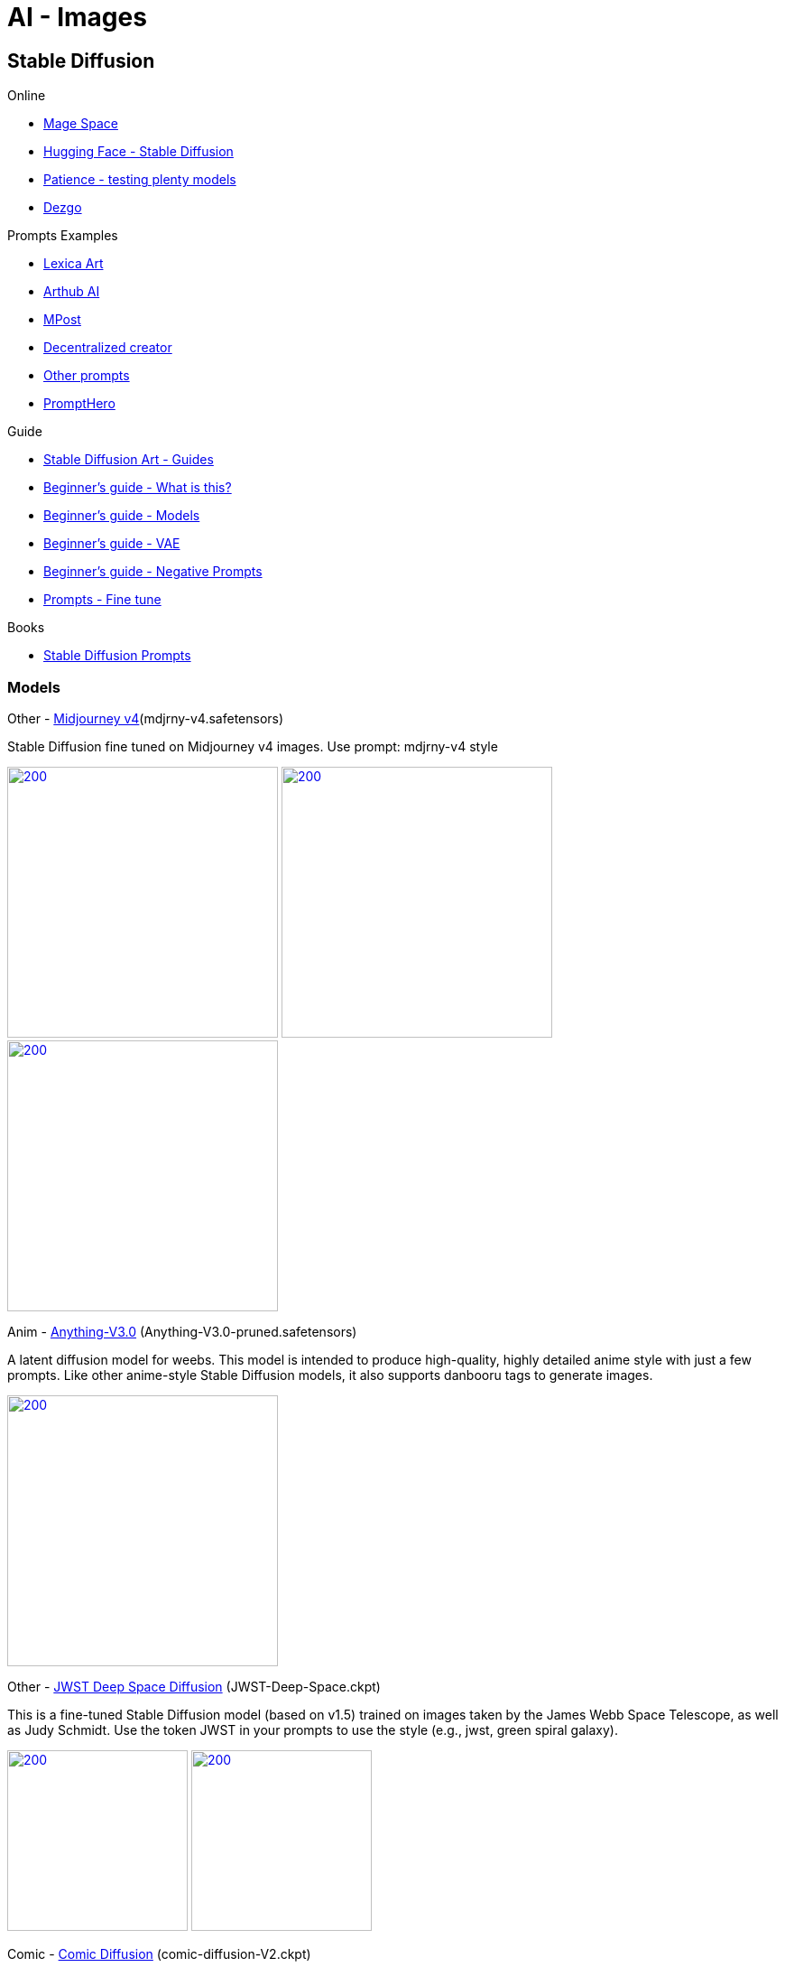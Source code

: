 = AI - Images

== Stable Diffusion

.Online
* link:https://www.mage.space/[Mage Space]
* link:https://huggingface.co/spaces/stabilityai/stable-diffusion[Hugging Face - Stable Diffusion]
* link:https://www.patience.ai/[Patience - testing plenty models]
* link:https://dezgo.com/[Dezgo]

.Prompts Examples
* link:https://lexica.art/[Lexica Art]
* link:https://arthub.ai/community[Arthub AI]
* link:https://mpost.io/best-100-stable-diffusion-prompts-the-most-beautiful-ai-text-to-image-prompts/[MPost]
* link:https://decentralizedcreator.com/best-stable-diffusion-anime-prompts/[Decentralized creator]
* link:https://stablediffusion.fr/prompts[Other prompts]
* link:https://prompthero.com/[PromptHero]

.Guide
* link:https://stable-diffusion-art.com/[Stable Diffusion Art - Guides]
* link:https://stable-diffusion-art.com/beginners-guide/[Beginner's guide - What is this?]
* link:https://stable-diffusion-art.com/models/[Beginner's guide - Models]
* link:https://stable-diffusion-art.com/how-to-use-vae/[Beginner's guide - VAE]
* link:https://stable-diffusion-art.com/how-to-use-negative-prompts/[Beginner's guide - Negative Prompts]
* link:https://stable-diffusion-art.com/fine-tune-your-ai-images-with-these-simple-prompting-techniques[Prompts - Fine tune]

.Books
* link:https://cdn.openart.ai/assets/Stable%20Diffusion%20Prompt%20Book%20From%20OpenArt%2011-13.pdf[Stable Diffusion Prompts]

=== Models

.Other - link:https://huggingface.co/prompthero/openjourney[Midjourney v4](mdjrny-v4.safetensors)

Stable Diffusion fine tuned on Midjourney v4 images.
Use prompt: mdjrny-v4 style

image:images/mdjrny-v4-30-9-512-640-3741080119-ddc6edf2.png[200,300,link="images/mdjrny-v4-30-9-512-640-3741080119-ddc6edf2.txt"]
image:images/mdjrny-v4-3929705648.png[200,300,link="images/mdjrny-v4-3929705648.txt"]
image:images/mdjrny-v4-20-7-512-768-1609266968.png[200,300,link="images/mdjrny-v4-20-7-512-768-1609266968.txt"]

.Anim - link:https://huggingface.co/Linaqruf/anything-v3.0[Anything-V3.0] (Anything-V3.0-pruned.safetensors)

A latent diffusion model for weebs. This model is intended to produce high-quality, highly detailed anime style with just a few prompts. 
Like other anime-style Stable Diffusion models, it also supports danbooru tags to generate images.

image:images/Anything-V3.0-pruned-30-12-512-512-1689900087-2700c435.png[200,300,link="images/Anything-V3.0-pruned-30-12-512-512-1689900087-2700c435.txt"]

.Other - link:https://huggingface.co/dallinmackay/JWST-Deep-Space-diffusion[JWST Deep Space Diffusion] (JWST-Deep-Space.ckpt)

This is a fine-tuned Stable Diffusion model (based on v1.5) trained on images taken by the James Webb Space Telescope, as well as Judy Schmidt. 
Use the token JWST in your prompts to use the style (e.g., jwst, green spiral galaxy).

image:images/JWST-1778192444.png[200,200,link="images/JWST-1778192444.txt"]
image:images/JWST-Deep-Space-70-8-800-600-4169542448-a2a802b2.png[200,200,link="images/JWST-Deep-Space-70-8-800-600-4169542448-a2a802b2.txt"]



.Comic - link:https://huggingface.co/ogkalu/Comic-Diffusion[Comic Diffusion] (comic-diffusion-V2.ckpt)

    Includes 6 comic styles.
        The tokens for V2 are:
        charliebo artstyle
        holliemengert artstyle
        marioalberti artstyle
        pepelarraz artstyle
        andreasrocha artstyle
        jamesdaly artstyle

image:images/comic-diffusion-V2-30-7-512-512-3345507407-8b3c8f11.png[200,300,link="images/comic-diffusion-V2-30-7-512-512-3345507407-8b3c8f11.txt"]




.Photo - link:https://huggingface.co/dreamlike-art/dreamlike-photoreal-2.0[DreamLike Photoreal] (dreamlike-photoreal-2.0.safetensors)

    Dreamlike Photoreal 2.0 is a photorealistic model based on Stable Diffusion 1.5, made by dreamlike.art.v

image:images/dreamlike-photoreal-2.0-30-7.5-512-768-3011399453-fdcf65e7.png[200,300,link="images/dreamlike-photoreal-2.0-30-7.5-512-768-3011399453-fdcf65e7.txt"]
image:images/dreamlike-photoreal-2.0-30-7.5-512-768-1970579520-fdcf65e7.png[200,300,link="images/dreamlike-photoreal-2.0-30-7.5-512-768-1970579520-fdcf65e7.txt"]
image:images/dreamlike-photoreal-2.0-30-7.5-512-768-56846968-fdcf65e7.png[200,300,link="images/dreamlike-photoreal-2.0-30-7.5-512-768-56846968-fdcf65e7.txt"]

.Crafting - link:https://huggingface.co/Fictiverse/Stable_Diffusion_PaperCut_Model[Paper Cut model] (PaperCut_v1.ckpt)

    PaperCut in your prompts.
    
=== Installation - Local

AUTOMATIC1111 seems the easiest and flexible way to install.

* link:https://aituts.com/automatic1111s-webgui-apple-silicon/[Installation for Mac M1]
* link:https://github.com/AUTOMATIC1111/stable-diffusion-webui/wiki/Installation-on-Apple-Silicon[repo for AUTOMATIC1111]

.Installation for Mac M1
[source,bash]
----
$ brew -v
Homebrew 3.6.14
Homebrew/homebrew-core (git revision 44342c8b59f; last commit 2022-12-08)
Homebrew/homebrew-cask (git revision d9d556039c; last commit 2022-12-08)

$ brew install cmake protobuf rust python@3.10 git wget

$ git clone https://github.com/AUTOMATIC1111/stable-diffusion-webui
...
$ stable-diffusion-webui

# download models into stable-diffusion-webui/models/Stable-diffusion

$ ./webui.sh 

# wait to see Running on a local URL: https://127.0.0.1:7860
----






== Prompts

.Example of Negative prompts:
    disfigured, kitsch, ugly, oversaturated, greain, low-res, deformed, blurry, noise, deformed, defective, incoherent, 
    twisted, bad anatomy, disfigured, poorly drawn face, mutation, mutated, extra limb, extra finger, ugly, 
    poorly drawn hands, missing limb, floating limbs, disconnected limbs, malformed hands, blur, out of focus, long neck, long body, 
    disgusting, poorly drawn, childish, mutilated, mangled, old, surreal

== Questions / Answers

.What are *fp16* vs *fp32* model differences ?
In short, fp16 reduces memory footprint and CPU consumption while having little downside on quality.
fp16 migh therefore be helpful to train faster, which little chances to overfit

.What is *safetensors* ?
See link:https://github.com/huggingface/safetensors[].
This basically addresses a few limitations and security aspects of *ckpt* (pickle)
Note: To enable SafeTensors for GPU, the SAFETENSORS_FAST_GPU environment variable needs to be set to 1


== Security

* link:https://github.com/mmaitre314/picklescan[Pickle Scanner]

== Lab

* link:https://lablab.ai/t/stable-diffusion-lexica[LabLab]

[source,bash]
----
$ wget https://lexica.art/api/v1/search?q=apples
----

